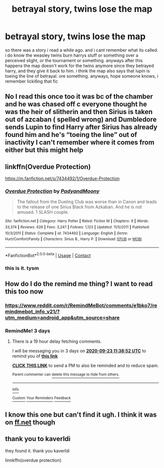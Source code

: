 #+TITLE: betrayal story, twins lose the map

* betrayal story, twins lose the map
:PROPERTIES:
:Author: Sabita_Densu
:Score: 6
:DateUnix: 1600578170.0
:DateShort: 2020-Sep-20
:FlairText: What's That Fic?
:END:
so there was a story i read a while ago. and i cant remember what its called. i do know the weasley twins burn harrys stuff or something over a perceived slight, or the tournament or something. anyways after this happens the map doesn't work for the twins anymore since they betrayed harry, and they give it back to him. i think the map also says that lupin is toeing the line of betrayal. ore something. anyways, hope someone knows, i remember licki6ng that fic


** No I read this once too it was bc of the chamber and he was chased off c everyone thought he was the heir of slitherin and then Sirius is taken out of azcaban ( spelled wrong) and Dumbledore sends Lupin to find Harry after Sirius has already found him and he's “toeing the line” out of inactivity I can't remember where it comes from either but this might help
:PROPERTIES:
:Author: Beware_The_Nargals
:Score: 5
:DateUnix: 1600607889.0
:DateShort: 2020-Sep-20
:END:


** linkffn(Overdue Protection)

[[https://m.fanfiction.net/s/7434492/1/Overdue-Protection]]
:PROPERTIES:
:Author: kaverldi
:Score: 4
:DateUnix: 1600610108.0
:DateShort: 2020-Sep-20
:END:

*** [[https://www.fanfiction.net/s/7434492/1/][*/Overdue Protection/*]] by [[https://www.fanfiction.net/u/1134021/PadyandMoony][/PadyandMoony/]]

#+begin_quote
  The fallout from the Dueling Club was worse than in Canon and leads to the release of one Sirius Black from Azkaban. And he is not amused. 1 SLASH couple.
#+end_quote

^{/Site/:} ^{fanfiction.net} ^{*|*} ^{/Category/:} ^{Harry} ^{Potter} ^{*|*} ^{/Rated/:} ^{Fiction} ^{M} ^{*|*} ^{/Chapters/:} ^{9} ^{*|*} ^{/Words/:} ^{33,374} ^{*|*} ^{/Reviews/:} ^{626} ^{*|*} ^{/Favs/:} ^{3,247} ^{*|*} ^{/Follows/:} ^{1,123} ^{*|*} ^{/Updated/:} ^{11/5/2011} ^{*|*} ^{/Published/:} ^{10/3/2011} ^{*|*} ^{/Status/:} ^{Complete} ^{*|*} ^{/id/:} ^{7434492} ^{*|*} ^{/Language/:} ^{English} ^{*|*} ^{/Genre/:} ^{Hurt/Comfort/Family} ^{*|*} ^{/Characters/:} ^{Sirius} ^{B.,} ^{Harry} ^{P.} ^{*|*} ^{/Download/:} ^{[[http://www.ff2ebook.com/old/ffn-bot/index.php?id=7434492&source=ff&filetype=epub][EPUB]]} ^{or} ^{[[http://www.ff2ebook.com/old/ffn-bot/index.php?id=7434492&source=ff&filetype=mobi][MOBI]]}

--------------

*FanfictionBot*^{2.0.0-beta} | [[https://github.com/FanfictionBot/reddit-ffn-bot/wiki/Usage][Usage]] | [[https://www.reddit.com/message/compose?to=tusing][Contact]]
:PROPERTIES:
:Author: FanfictionBot
:Score: 2
:DateUnix: 1600610133.0
:DateShort: 2020-Sep-20
:END:


*** this is it. tysm
:PROPERTIES:
:Author: Sabita_Densu
:Score: 1
:DateUnix: 1600644004.0
:DateShort: 2020-Sep-21
:END:


** How do I do the remind me thing? I want to read this too now
:PROPERTIES:
:Author: howAREallTHEusRNAM
:Score: 2
:DateUnix: 1600589574.0
:DateShort: 2020-Sep-20
:END:

*** [[https://www.reddit.com/r/RemindMeBot/comments/e1bko7/remindmebot_info_v21/?utm_medium=android_app&utm_source=share]]
:PROPERTIES:
:Author: Sabita_Densu
:Score: 2
:DateUnix: 1600601518.0
:DateShort: 2020-Sep-20
:END:


*** RemindMe! 3 days
:PROPERTIES:
:Author: howAREallTHEusRNAM
:Score: 2
:DateUnix: 1600601932.0
:DateShort: 2020-Sep-20
:END:

**** There is a 19 hour delay fetching comments.

I will be messaging you in 3 days on [[http://www.wolframalpha.com/input/?i=2020-09-23%2011:38:52%20UTC%20To%20Local%20Time][*2020-09-23 11:38:52 UTC*]] to remind you of [[https://np.reddit.com/r/HPfanfiction/comments/iw7qx7/betrayal_story_twins_lose_the_map/g5yqv11/?context=3][*this link*]]

[[https://np.reddit.com/message/compose/?to=RemindMeBot&subject=Reminder&message=%5Bhttps%3A%2F%2Fwww.reddit.com%2Fr%2FHPfanfiction%2Fcomments%2Fiw7qx7%2Fbetrayal_story_twins_lose_the_map%2Fg5yqv11%2F%5D%0A%0ARemindMe%21%202020-09-23%2011%3A38%3A52%20UTC][*CLICK THIS LINK*]] to send a PM to also be reminded and to reduce spam.

^{Parent commenter can} [[https://np.reddit.com/message/compose/?to=RemindMeBot&subject=Delete%20Comment&message=Delete%21%20iw7qx7][^{delete this message to hide from others.}]]

--------------

[[https://np.reddit.com/r/RemindMeBot/comments/e1bko7/remindmebot_info_v21/][^{Info}]]

[[https://np.reddit.com/message/compose/?to=RemindMeBot&subject=Reminder&message=%5BLink%20or%20message%20inside%20square%20brackets%5D%0A%0ARemindMe%21%20Time%20period%20here][^{Custom}]]
[[https://np.reddit.com/message/compose/?to=RemindMeBot&subject=List%20Of%20Reminders&message=MyReminders%21][^{Your Reminders}]]
[[https://np.reddit.com/message/compose/?to=Watchful1&subject=RemindMeBot%20Feedback][^{Feedback}]]
:PROPERTIES:
:Author: RemindMeBot
:Score: 1
:DateUnix: 1600670310.0
:DateShort: 2020-Sep-21
:END:


** I know this one but can't find it ugh. I think it was on [[https://ff.net][ff.net]] though
:PROPERTIES:
:Author: angelusblanc
:Score: 2
:DateUnix: 1600608085.0
:DateShort: 2020-Sep-20
:END:


** thank you to kaverldi

they found it. thank you kaverldi

linnkffn(overdue protection)
:PROPERTIES:
:Author: Sabita_Densu
:Score: 1
:DateUnix: 1600644133.0
:DateShort: 2020-Sep-21
:END:
